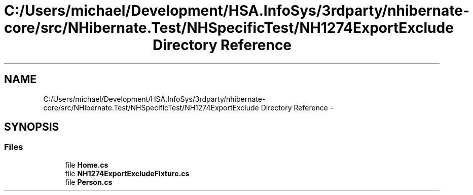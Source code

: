 .TH "C:/Users/michael/Development/HSA.InfoSys/3rdparty/nhibernate-core/src/NHibernate.Test/NHSpecificTest/NH1274ExportExclude Directory Reference" 3 "Fri Jul 5 2013" "Version 1.0" "HSA.InfoSys" \" -*- nroff -*-
.ad l
.nh
.SH NAME
C:/Users/michael/Development/HSA.InfoSys/3rdparty/nhibernate-core/src/NHibernate.Test/NHSpecificTest/NH1274ExportExclude Directory Reference \- 
.SH SYNOPSIS
.br
.PP
.SS "Files"

.in +1c
.ti -1c
.RI "file \fBHome\&.cs\fP"
.br
.ti -1c
.RI "file \fBNH1274ExportExcludeFixture\&.cs\fP"
.br
.ti -1c
.RI "file \fBPerson\&.cs\fP"
.br
.in -1c

